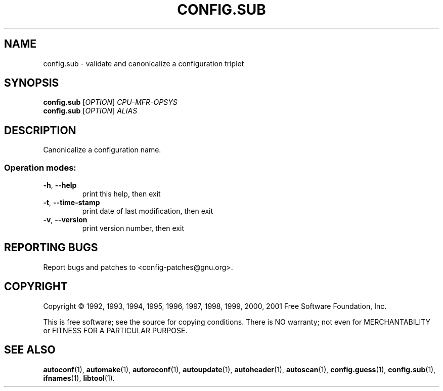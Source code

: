 .\" DO NOT MODIFY THIS FILE!  It was generated by help2man 1.24.
.TH CONFIG.SUB "1" "March 2001" "GNU config.sub (2001-03-09)" FSF
.SH NAME
config.sub \- validate and canonicalize a configuration triplet
.SH SYNOPSIS
.B config.sub
[\fIOPTION\fR] \fICPU-MFR-OPSYS\fR
.br
.B config.sub
[\fIOPTION\fR] \fIALIAS\fR
.SH DESCRIPTION
Canonicalize a configuration name.
.SS "Operation modes:"
.TP
\fB\-h\fR, \fB\-\-help\fR
print this help, then exit
.TP
\fB\-t\fR, \fB\-\-time\-stamp\fR
print date of last modification, then exit
.TP
\fB\-v\fR, \fB\-\-version\fR
print version number, then exit
.SH "REPORTING BUGS"
Report bugs and patches to <config-patches@gnu.org>.
.SH COPYRIGHT
Copyright \(co 1992, 1993, 1994, 1995, 1996, 1997, 1998, 1999, 2000, 2001
Free Software Foundation, Inc.
.PP
This is free software; see the source for copying conditions.  There is NO
warranty; not even for MERCHANTABILITY or FITNESS FOR A PARTICULAR PURPOSE.
.SH "SEE ALSO"
.BR autoconf (1),
.BR automake (1),
.BR autoreconf (1),
.BR autoupdate (1),
.BR autoheader (1),
.BR autoscan (1),
.BR config.guess (1),
.BR config.sub (1),
.BR ifnames (1),
.BR libtool (1).
